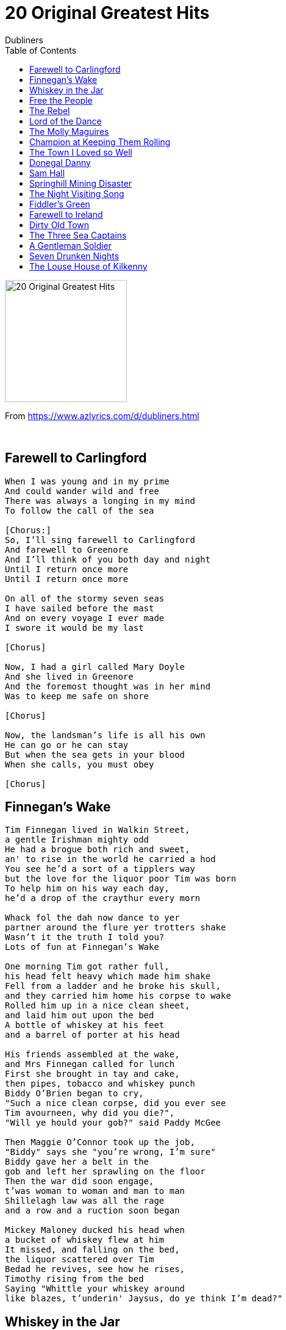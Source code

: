 = 20 Original Greatest Hits
Dubliners
:toc:

image:../cover.png[20 Original Greatest Hits,200,200]

From https://www.azlyrics.com/d/dubliners.html

++++
<br clear="both">
++++

== Farewell to Carlingford

[verse]
____ 
When I was young and in my prime
And could wander wild and free
There was always a longing in my mind
To follow the call of the sea

[Chorus:]
So, I'll sing farewell to Carlingford
And farewell to Greenore
And I'll think of you both day and night
Until I return once more
Until I return once more

On all of the stormy seven seas
I have sailed before the mast
And on every voyage I ever made
I swore it would be my last

[Chorus]

Now, I had a girl called Mary Doyle
And she lived in Greenore
And the foremost thought was in her mind
Was to keep me safe on shore

[Chorus]

Now, the landsman's life is all his own
He can go or he can stay
But when the sea gets in your blood
When she calls, you must obey

[Chorus]
____ 

== Finnegan's Wake

[verse]
____ 
Tim Finnegan lived in Walkin Street,
a gentle Irishman mighty odd
He had a brogue both rich and sweet,
an' to rise in the world he carried a hod
You see he'd a sort of a tipplers way
but the love for the liquor poor Tim was born
To help him on his way each day,
he'd a drop of the craythur every morn

Whack fol the dah now dance to yer
partner around the flure yer trotters shake
Wasn't it the truth I told you?
Lots of fun at Finnegan's Wake

One morning Tim got rather full,
his head felt heavy which made him shake
Fell from a ladder and he broke his skull,
and they carried him home his corpse to wake
Rolled him up in a nice clean sheet,
and laid him out upon the bed
A bottle of whiskey at his feet
and a barrel of porter at his head

His friends assembled at the wake,
and Mrs Finnegan called for lunch
First she brought in tay and cake,
then pipes, tobacco and whiskey punch
Biddy O'Brien began to cry,
"Such a nice clean corpse, did you ever see
Tim avourneen, why did you die?",
"Will ye hould your gob?" said Paddy McGee

Then Maggie O'Connor took up the job,
"Biddy" says she "you're wrong, I'm sure"
Biddy gave her a belt in the
gob and left her sprawling on the floor
Then the war did soon engage,
t'was woman to woman and man to man
Shillelagh law was all the rage
and a row and a ruction soon began

Mickey Maloney ducked his head when
a bucket of whiskey flew at him
It missed, and falling on the bed,
the liquor scattered over Tim
Bedad he revives, see how he rises,
Timothy rising from the bed
Saying "Whittle your whiskey around
like blazes, t'underin' Jaysus, do ye think I'm dead?"
____ 

== Whiskey in the Jar

[verse]
____ 
As I was a goin' over the far famed Kerry mountains
I met with captain Farrell and his money he was counting
I first produced my pistol and I then produced my rapier
Saying "Stand and deliver" for he were a bold deceiver

Mush-a ring dum-a do dum-a da
Whack for my daddy-o
Whack for my daddy-o
There's whiskey in the jar

I counted out his money and it made a pretty penny
I put it in me pocket and I took it home to Jenny
She sighed and she swore that she never would deceive me
But the devil take the women for they never can be easy

Mush-a ring dum-a do dum-a da
Whack for my daddy-o
Whack for my daddy-o
There's whiskey in the jar

I went up to my chamber, all for to take a slumber
I dreamt of gold and jewels and for sure 't was no wonder
But Jenny drew me charges and she filled them up with water
Then sent for captain Farrell to be ready for the slaughter

Mush-a ring dum-a do dum-a da
Whack for my daddy-o
Whack for my daddy-o
There's whiskey in the jar

'Twas was early in the morning, just before I rose to travel
Up comes a band of footmen and likewise captain Farrell
I first produced me pistol for she stole away me rapier
I couldn't shoot the water, so a prisoner I was taken

Mush-a ring dum-a do dum-a da
Whack for my daddy-o
Whack for my daddy-o
There's whiskey in the jar

Now there's some take delight in the carriages a-rollin'
And others take delight in the hurling and the bowling
But I take delight in the juice of the barley
And courting pretty fair maids in the morning bright and early

Mush-a ring dum-a do dum-a da
Whack for my daddy-o
Whack for my daddy-o
There's whiskey in the jar

If anyone can aid me 't is my brother in the army
If I can find his station in Cork or in Killarney
And if he'll go with me, we'll go rovin' through Killkenny
And I'm sure he'll treat me better than my own a-sporting Jenny

Mush-a ring dum-a do dum-a da
Whack for my daddy-o
Whack for my daddy-o
There's whiskey in the jar 
____ 

== Free the People

[verse]
____ 
Laws were made for people
And the law can never scorn
The right of a man to be free

Free the people!
Let them have their say
Free the people!
Let them see the light of day

A dismal dawn was breaking when they took her man away
Not knowing what was his crime
Just what he was guilty of not one of them could say
But they'll think of something in time
He says: "Goodbye and remember
We shall overcome"

Free the people!
Let them have their say
Free the people!
Let them see the light of day

Comforting her children softly crying in the night
She tries very hard to explain
You know, your Daddy never did a thing that wasn't right
So soon he's bound to be home again
He is a good man
And he shall overcome

Free the people!
Let them have their say
Free the people!
Let them see the light of day

What does it profit him
The right to be born
If he suffers the loss of liberty?
Laws were made for people
And the law can never scorn
The right of a man to be free
We are the people
And we shall overcome

We are the people
And we shall overcome

Free the people!
Let them have their say
Free the people!
Let them see the light of day!
Free the people!
Let them have their say
Free the people!
Let them see the light of day 
____ 

== The Rebel

[verse]
____ 
____ 

== Lord of the Dance

[verse]
____ 
I danced in the morning when the world was young
I danced in the moon, and the stars, and the sun
I came down from Heaven and I danced on the Earth
At Bethlehem I had my birth

Dance, then, wherever you may be
I am the lord of the dance said he
And I lead you all wherever you may be
And I lead you all in the dance said he

I danced for the scribes and the pharisees
They wouldn't dance, they wouldn't follow me
I danced for the fishermen James and John
They came with me so the dance went on

Dance, then, wherever you may be
I am the lord of the dance said he
And I lead you all wherever you may be
And I lead you all in the dance said he

I danced on the Sabbath and I cured the lame
The holy people said it was a shame
They ripped me and they stripped me and they hung me high
Left me there on the cross to die

Dance, then, wherever you may be
I am the lord of the dance said he
And I lead you all wherever you may be
And I lead you all in the dance said he

I danced on a Friday when the world turned black
It's hard to dance with the devil on your back
They buried my body; they thought I was gone
But I am the dance, and the dance goes on

Dance, then, wherever you may be
I am the lord of the dance said he
And I lead you all wherever you may be
And I lead you all in the dance said he 
____ 

== The Molly Maguires

[verse]
____ 
Make way for the Molly Maguires
They're drinkers, they're liars but they're men
Make way for the Molly Maguires
You'll never see the likes of them again

Down the mines no sunlight shines
Those pits they're black as hell
In modest style they do their time
It's Paddy's prison cell
And they curse the day they've travelled far
Then drown their tears with a jar

So make way for the Molly Maguires
They're drinkers, they're liars but they're men
Make way for the Molly Maguires
You'll never see the likes of them again

Backs will break and muscles ache
Down there there's no time to dream
Of fields and farms, of womans arms
Just dig that bloody seam
Though they drain their bodies underground
Who'll dare to push them around

So make way for the Molly Maguires
They're drinkers, they're liars but they're men
Make way for the Molly Maguires
You'll never see the likes of them again

So make way for the Molly Maguires
They're drinkers, they're liars but they're men
Make way for the Molly Maguires
You'll never see the likes of them again 
____ 

== Champion at Keeping Them Rolling

[verse]
____ 
I am an old-timer, I travel the road,
I sit in me wagon and lumber me load.
Me hotel is the jungle – the caff me abode.
And I`m well known to Blondie and Mary.
Me liquor is diesel oil laced with strong tea
And the old Highway Code was me first ABC
And I cut me eye-teeth on an old AEC
And I`m champion at keeping them rolling.

I`ve sat in the cabin and broiled in the sun
Been snowed up on Shap on the Manchester run.
I`ve crawled through the fog with me twenty-two ton
Of fish that was stinking like blazes.
From London to Glasgow to the Newcastle quay
From Liverpool, Preston and Bristol city
The polones on the road give the thumb sign to me
But I`m champion at keeping them rolling.

You might sing of your your soldiers and sailors so bold
But there`s many and many a hero untold
Who sits at the wheel in the the heat and the cold,
Day after day without sleeping.
So watch out for cops and slow down at the bend
Check all your gauges and watch your big end.
And zig with your lights when you pass an old friend.
You`ll be champion at keeping them rolling.
____ 

== The Town I Loved so Well

[verse]
____ 
In my memory I will always see
The town that I have loved so well
Where our school played ball by the Gasyard wall
And we laughed through the smoke and the smell
Going home in the rain running up the dark lane
Past the jail and down behind the Fountain
Those were happy days in so many many ways
In the town I have loved so well

In the early morning the shirt-factory horn
Called women from Creggan, the Moor and the Bog
While the man on the dole played the mother's role
Fed the children and then trained the dogs
And when times got rough there was just about enough
But they saw it through without complaining
For deep inside was a burning pride
For the town I loved so well

There was music there in the Derry air
Like a language that we could all understand
I remember the day when I earned my first pay
As I played in the small pick-up band
There I spent my youth and to tell you the truth
I was sad to leave it all behind me
For I'd learned 'bout life and I've found a wife
In the town I loved so well

But when I returned how my eyes have burned
To see how a town could be brought to its knees
By the armoured cars and the bombed-out bars
And the gas that hangs on to every breeze
Now the army's installed by that old Gasyard wall
And the damned barbed wire gets higher and higher
With their tanks and their guns, oh my god what have they done
To the town I loved so well

Now the music's gone but I still carry on
For their spirit's been bruised never broken
They will not forget for their hearts are aset
On tomorrow and peace once again
For what's done is done and what's won is won
And what's lost is lost and gone forever
I can only pray for a bright brand new day
In the town I loved so well
____ 

== Donegal Danny

[verse]
____ 
I remember the night that he came in from the wintery cold and damp
A giant of a man in an oilskin coat and the bundle that told he was a tramp
He stood at the bar and he called a pint then turned and gazed at the fire
On a night like this to be safe and dry is my one and only desire.

[Chorus:]
So here's to those that are dead and gone
The friends that I loved dear
And here's to you then I'll bid you adieu
Saying Donegal Danny's been here me boys
Donegal Danny's been here

Then in a voice that was hushed and low he said: Listen I'll tell you a tale
How a man of the sea became a man of the roads and never more will set sail
I've fished out of Howth and Killybegs, Ardglass and Baltimore
But the cruel sea has beaten me and I'll end my days on the shore

[Chorus]

One fateful night in the wind and the rain we set sail from Killybegs town
There were five of us from sweet Donegal and one from County Down
We were fishermen who worked the sea and never counted the cost
But I never thought when that night was done that my fine friends would all be lost

[Chorus]

Then the storm it broke and drove the boat to the rocks about ten miles from shore
As we fought the tide we hoped inside to see our homes once more
Then we struck a rock and holed the bow and all of us knew that she'd go down
So we jumped right into the icy sea and prayed to God we wouldn't drown

But the raging sea was rising still as we struck out for the land
And she fought with all her cruelty to claim that gallant band
By St John's Point in the early dawn I dragged myself on the shore
And I cursed the sea for what she'd done and vowed to sail her never more

[Chorus]

Ever since that night I've been on the road travelling and trying to forget
That awful night I lost all my friends I see their faces yet
And often at night when the sea is high and the rain is tearing at my skin
I hear the cries of drowning men floating over on the wind

[Chorus]
____ 

== Sam Hall

[verse]
____ 
Oh my name it is Sam Hall chimney sweep, chimney sweep
Oh my name it is Sam Hall chimney sweep
Oh my name it is Sam Hall and I've robbed both great
And small
And my neck will pay for all when I die, when I die
And my neck will pay for all when I die

I have twenty pounds in store, that's not all, that's
Not all
I have twenty pounds in store, that's not all
I have twenty pounds in store and I'll rob for twenty
More
For the rich must help the poor, so must I, so must I
For the rich must help the poor, so must I

Oh they took me to Cootehill in a cart, in a cart
Oh they took me to Cootehill in a cart
Oh they took me to Cootehill where I stopped to make my

Will
Saying the best of friends must part, so must I, so
Must I
Saying the best of friends must part, so must I

Up the ladder I did grope, that's no joke, that's no
Joke
Up the ladder I did grope, that's no joke
Up the ladder I did grope and the hangman pulled the
Rope
And ne'er a word I spoke, tumbling down, tumbling down
And ne'er a word I spoke tumbling down

Oh my name it is Sam Hall chimney sweep, chimney sweep
Oh my name it is Sam Hall chimney sweep
Oh my name it is Sam Hall and I've robbed both great
And small
And my neck will pay for all when I die, when I die
And my neck will pay for all when I die 
____ 

== Springhill Mining Disaster

[verse]
____ 
____ 

== The Night Visiting Song

[verse]
____ 
I must away now, I can no longer tarry
This morning's tempest, I have to cross
I must be guided without a stumble
Into the arms, I love the most

And when he came to his true love's dwelling
He knelt down gently upon a stone
And through her window, he whispered lowly
Is my true lover within, at home?

Wake up, wake up, love, it is thine own true lover
Wake up, wake up, love, and let me in
For I am tired, love, and oh, so weary
And more than near, drenched to the skin

She raised her up on her down soft pillow
She raised her up and she let him in
And they were locked in each other's arms
Until, that long night was past and gone

And when that long night was past and over
And when the small clouds began to grow
He took her hand and kissed, and parted
And he saddled and mounted, and away he did go

I must away now, I can no longer tarry
This morning's tempest, I have to cross
I must be guided without a stumble
Into the arms I love the most 
____ 

== Fiddler's Green

[verse]
____ 
As I roved by the dockside one evening so fair
To view the salt waters and take in the salt air
I heard an old fisherman singing a song
Oh, take me away boys me time is not long

Wrap me up in me oilskin and blankets
No more on the docks I'll be seen
Just tell me old shipmates, I'm taking a trip mates
And I'll see you someday on Fiddlers Green

Now Fiddler's Green is a place I've heard tell
Where the fishermen go if they don't go to hell
Where the weather is fair and the dolphins do play
And the cold coast of Greenland is far, far away

Now when you're in dock and the long trip is through
There's pubs and there's clubs and there's lassies there too
And the girls are all pretty and the beer is all free
And there's bottles of rum growing on every tree.

Where the skies are all clear and there's never a gail
And the fish jump on board with one swish on their tail
Where you lie at your leisure, there's no work to do
And the skipper's below making tea for the crew

Now I don't want a harp nor a halo, not me
Just give me a breeze and a good rolling sea
I'll play me old squeeze-box as we sail along
With the wind in the riggin to sing me a song
____ 

== Farewell to Ireland

[verse]
____ 
____ 

== Dirty Old Town

[verse]
____ 
I met my love,
By the gas works wall.
Dreamed a dream,
By the old canal.
I kissed my girl,
By the factory wall.

Dirty old town,
Dirty old town.

Clouds are drifting,
Across the moon.
Cats are prowling,
on their beat.
Spring-s-a girl,
From the streets at night.

Dirty old town,
Dirty old town.

I heard a siren,
From the docks.
Saw a train,
Set the night on fire.
Smelled the spring,
On the smoky wind.

Dirty old town,
Dirty old town.

I'm going to make,
Me a good sharp axe;
Shining steel,
Tempered in,
the Fire.
I'll chop you down,
Like an old dead tree.

Dirty old town,
Dirty old town.

I met my love,
By the gas works wall.
Dreamed a dream,
By the old canal.
I kissed my girl,
by the factory wall.

Dirty old town,
Dirty old town. 
____ 

== The Three Sea Captains

[verse]
____ 
____ 

== A Gentleman Soldier

[verse]
____ 
Gentleman soldier
Well I saw the gentleman soldier, as a sentry he did stand
He saluted the fair maid by a waving of his hand
So boldly then he kissed her and he passed it off as a joke
He drilled her up to the sentry box
Wrapped up in a soldier's coat

And the drums they go with a rat-a-ta-tat
And the fifes they loudly play
Fare thee well, Polly me dear, I must be going away
All night they tossed and tumbled till daylight did appear
The soldier rose, put on his clothes
Said: 'Fare ey well, me dear'
For the drums they are a sounding
And the fifes they sweetly play
And if it weren't for that, my Polly
Then along with you I'd stay

O come, ye gentleman soldier, 'won't you marry me?'
'Oh no, me dearest Polly such things never can be
For I have a wife already and children I have three
Two wives are allowed in the army
But one is too many for me'

If anyone comes a courting you
You can treat them to a glass
If anyone comes a courting you
You can say you're a country lass
You don't have to tell them
That ever you played this joke
That you were drilled in a sentry box
Wrapped up in a soldier's coat

'Oh come ye gentleman soldier, why didn't you tell me so
My parents will be angry when this they come to know'
And when nine long months had come and passed,
And purgatory got shame
She had a little millitia boy
And she didn't know his name

Well I saw the gentleman soldier, as a sentry he did stand
He saluted the fair maid by a waving of his hand
So boldly then he kissed her and he passed it off as a joke
He drilled her up to the sentry box
Wrapped up in a soldier's coat

And the drums they go with a rat-a-ta-tat
And the fifes they loudly play
Fare thee well, Polly me dear, I must be going away
All night they tossed and tumbled till daylight did appear
The soldier rose, put on his clothes
Said: 'Fare ey well, me dear'
For the drums they are a sounding
And the fifes they sweetly play
And if it weren't for that, my Polly
Then along with you I'd stay

O come, ye gentleman soldier, 'won't you marry me?'
'Oh no, me dearest Polly such things never can be
For I have a wife already and children I have three
Two wives are allowed in the army
But one is too many for me'

If anyone comes a courting you
You can treat them to a glass
If anyone comes a courting you
You can say you're a country lass
You don't have to tell them
That ever you played this joke
That you were drilled in a sentry box
Wrapped up in a soldier's coat

'Oh come ye gentleman soldier, why didn't you tell me so
My parents will be angry when this they come to know'
And when nine long months had come and passed,
And purgatory got shame
She had a little millitia boy
And she didn't know his name
____ 

== Seven Drunken Nights

[verse]
____
As I went home on Monday night as drunk as drunk could be
I saw a horse outside the door where my old horse should be
Well, I called me wife and I said to her: Will you kindly tell to me
Who owns that horse outside the door where my old horse should be?

Ah, you're drunk,
you're drunk you silly old fool,
still you can not see
That's a lovely sow that me mother sent to me
Well, it's many a day I've travelled a hundred miles or more
But a saddle on a sow sure I never saw before

And as I went home on Tuesday night as drunk as drunk could be
I saw a coat behind the door where my old coat should be
Well, I called me wife and I said to her: Will you kindly tell to me
Who owns that coat behind the door where my old coat should be

Ah, you're drunk,
you're drunk you silly old fool,
still you can not see
That's a woollen blanket that me mother sent to me
Well, it's many a day I've travelled a hundred miles or more
But buttons in a blanket sure I never saw before

And as I went home on Wednesday night as drunk as drunk could be
I saw a pipe up on the chair where my old pipe should be
Well, I called me wife and I said to her: Will you kindly tell to me
Who owns that pipe up on the chair where my old pipe should be

Ah, you're drunk,
you're drunk you silly old fool,
still you can not see
That's a lovely tin whistle that me mother sent to me
Well, it's many a day I've travelled a hundred miles or more
But tobacco in a tin whistle sure I never saw before

And as I went home on Thursday night as drunk as drunk could be
I saw two boots beneath the bed where my old boots should be
Well, I called me wife and I said to her: Will you kindly tell to me
Who owns them boots beneath the bed where my old boots should be

Ah, you're drunk,
you're drunk you silly old fool,
still you can not see
They're two lovely Geranium pots me mother sent to me
Well, it's many a day I've travelled a hundred miles or more
But laces in Geranium pots I never saw before

And as I went home on Friday night as drunk as drunk could be
I saw a head upon the bed where my old head should be
Well, I called me wife and I said to her: Will you kindly tell to me
Who owns that head upon the bed where my old head should be

Ah, you're drunk,
you're drunk you silly old fool,
still you can not see
That's a baby boy that me mother sent to me
Well, it's many a day I've travelled a hundred miles or more
But a baby boy with his whiskers on sure I never saw before

And as I went home on Saturday night as drunk as drunk could be
I saw two hands upon her breasts where my old hands should be
Well, I called me wife and I said to her: Will you kindly tell to me
Who owns them hands upon your breasts where my old hands should be

Ah, you're drunk,
you're drunk you silly old fool,
still you can not see
That's a lovely night gown that me mother sent to me
Well, it's many a day I've travelled a hundred miles or more
But fingers in a night gown sure I never saw before

As I went home on Sunday night as drunk as drunk could be
I saw a thing in her thing where my old thing should be
Well, I called me wife and I said to her: Will you kindly tell to me
Who owns that thing in your thing where my old thing should be

Ah, you're drunk,
you're drunk you silly old fool,
still you can not see
That's a lovely tin whistle that me mother sent to me
Well, it's many a day I've travelled a hundred miles or more
But hair on a tin whistle sure I never saw before 
____ 

== The Louse House of Kilkenny

[verse]
____ 
Oh, the first of me downfall I set out the door
I straight made me way on for Carrick-on-Suir
Going out by Rathronan 'twas late in the night
Going out the West Gate for to view the gaslight
Radley fal the diddle ay
Radley fal the diddle airo

I went to the town's hall to see the big lamp
And who should I meet but a bloody big tramp
I finally stepped over and to him I said:
"Will you kindly direct me to where I'll get a bed?"
Radley fal the diddle ay
Radley fal the diddle airo

'Twas then he directed me down to Cooks Lane
To where old Buck St John kept an old sleeping cage
From out of the door was a small piece of board
Hung out on two nails with a short piece of cord
Radley fal the diddle ay
Radley fal the diddle airo

I looked up and down till I found out the door
And a queerer old household sure I ne'er saw before
Then the Misses came out and these words to me said:
"If you give me three coppers, sure I'll give you a bed"
Radley fal the diddle ay
Radley fal the diddle airo

Well I then stood aside with me back to the wall
And the next thing I saw was an oul cobbler's stall
And there was the cobbler and he mending his brogues
With his hammers and pinchers all laid in a row
Radley fal the diddle ay
Radley fal the diddle airo

Then she brought me upstairs and she put out the light
And in less than five minutes I had to show fight
And in less than five more when the story was best
The fleas came around me and brought me a curse
Radley fal the diddle ay
Radley fal the diddle airo

'Twas all around me body they formed a march
'Twas all around me body they played the Death march
For the bloody oul major gave me such a pick
That he nearly made away with half of me hip
Radley fal the diddle ay
Radley fal the diddle airo

Now I'm going to me study, these lines to pen down
And if any poor traveller should e'er come to town
And if any poor traveller should be nighted like me
Beware of Buck St John and his black cavalry
Radley fal the diddle ay
Radley fal the diddle airo 
____ 
